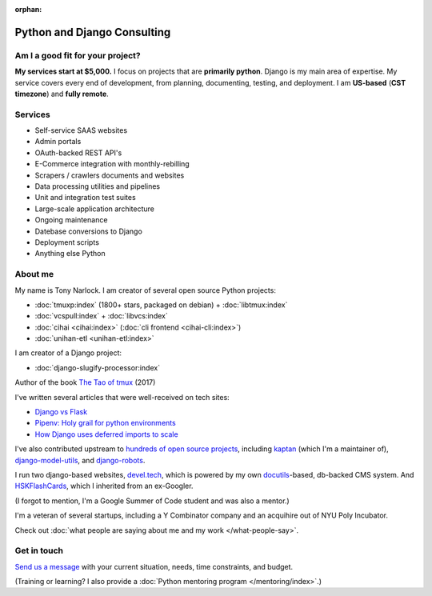 :orphan:

.. _consulting:

Python and Django Consulting
============================

Am I a good fit for your project?
---------------------------------

**My services start at $5,000.** I focus on projects that are **primarily
python**. Django is my main area of expertise. My service covers every end of
development, from planning, documenting, testing, and deployment. I am
**US-based** (**CST timezone**) and **fully remote**.

Services
--------

- Self-service SAAS websites
- Admin portals
- OAuth-backed REST API's
- E-Commerce integration with monthly-rebilling
- Scrapers / crawlers documents and websites
- Data processing utilities and pipelines
- Unit and integration test suites
- Large-scale application architecture
- Ongoing maintenance
- Datebase conversions to Django
- Deployment scripts
- Anything else Python

About me
--------

My name is Tony Narlock. I am creator of several open source Python projects:

- :doc:`tmuxp:index` (1800+ stars, packaged on debian) + :doc:`libtmux:index`
- :doc:`vcspull:index` + :doc:`libvcs:index`
- :doc:`cihai <cihai:index>` (:doc:`cli frontend <cihai-cli:index>`)
- :doc:`unihan-etl <unihan-etl:index>`

I am creator of a Django project:

- :doc:`django-slugify-processor:index`

Author of the book `The Tao of tmux <https://leanpub.com/the-tao-of-tmux/read>`_ (2017)

I've written several articles that were well-received on tech
sites:

- `Django vs Flask <https://devel.tech/features/django-vs-flask/>`__
- `Pipenv: Holy grail for python environments <https://devel.tech/tips/n/pIpEnvNh/pipenv/>`__
- `How Django uses deferred imports to scale <https://devel.tech/tips/n/djms3tTe/how-django-uses-deferred-imports-to-scale/>`_

I've also contributed upstream to `hundreds of open source
projects <https://openhub.net/accounts/git-pull>`_, including `kaptan`_ (which
I'm a maintainer of), `django-model-utils <https://github.com/jazzband/django-model-utils>`_,
and `django-robots <https://github.com/jazzband/django-robots>`_.

I run two django-based websites, `devel.tech`_, which is powered by my own
`docutils`_-based, db-backed CMS system. And `HSKFlashCards`_, which I inherited
from an ex-Googler.

(I forgot to mention, I'm a Google Summer of Code student and was also a mentor.)

.. _docutils: http://docutils.sourceforge.net/

I'm a veteran of several startups, including a Y Combinator
company and an acquihire out of NYU Poly Incubator.

Check out :doc:`what people are saying about me and my work </what-people-say>`.

.. _kaptan: https://github.com/emre/kaptan
.. _devel.tech: https://devel.tech
.. _HSKFlashCards: https://www.hskflashcards.com

Get in touch
------------

`Send us a message <https://goo.gl/forms/K1uwUVIWOBX589Ip1>`_ with your
current situation, needs, time constraints, and budget.

(Training or learning? I also provide a :doc:`Python mentoring program </mentoring/index>`.)
